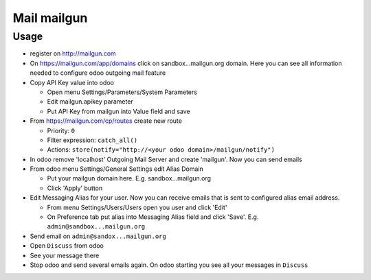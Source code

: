 ==============
 Mail mailgun
==============

Usage
=====

* register on http://mailgun.com       
* On https://mailgun.com/app/domains click on sandbox...mailgun.org domain. Here you can see all information needed to configure odoo outgoing mail feature
* Copy API Key value into odoo

  * Open menu Settings/Parameters/System Parameters
  * Edit mailgun.apikey parameter
  * Put API Key from mailgun into Value field and save

* From https://mailgun.com/cp/routes create new route

  * Priority: ``0``
  * Filter expression: ``catch_all()``
  * Actions: ``store(notify="http://<your odoo domain>/mailgun/notify")``

* In odoo remove 'localhost' Outgoing Mail Server and create 'mailgun'. Now you can send emails
* From odoo menu Settings/General Settings edit Alias Domain

  * Put your mailgun domain here. E.g. sandbox...mailgun.org
  * Click 'Apply' button

* Edit Messaging Alias for your user. Now you can receive emails that is sent to configured alias email address.

  * From menu Settings/Users/Users open you user and click 'Edit'
  * On Preference tab put alias into Messaging Alias field and click 'Save'. E.g. ``admin@sandbox...mailgun.org``

* Send email on ``admin@sandox...mailgun.org``
* Open ``Discuss`` from odoo
* See your message there
* Stop odoo and send several emails again. On odoo starting you see all your messages in ``Discuss``




